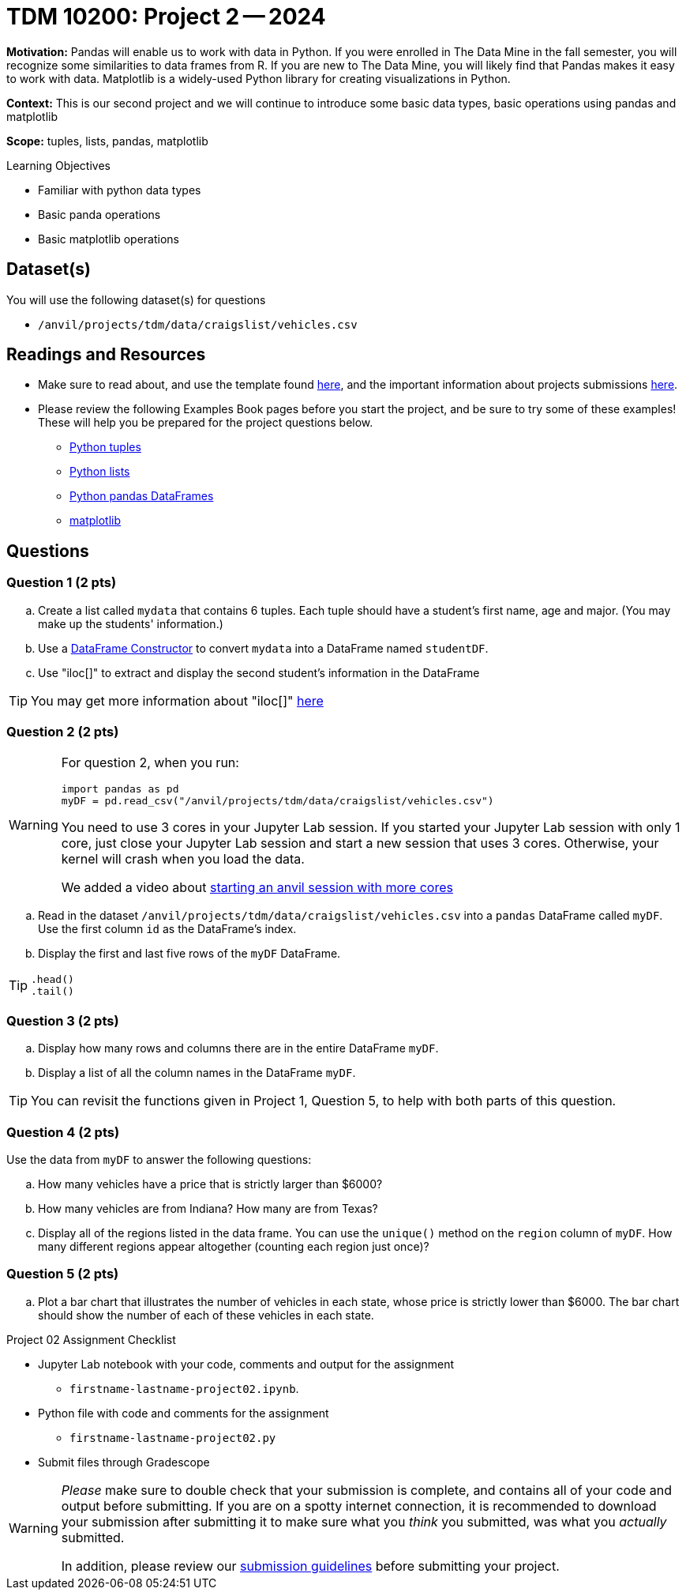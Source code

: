 = TDM 10200: Project 2 -- 2024

**Motivation:** Pandas will enable us to work with data in Python.  If you were enrolled in The Data Mine in the fall semester, you will recognize some similarities to data frames from R.  If you are new to The Data Mine, you will likely find that Pandas makes it easy to work with data. Matplotlib is a widely-used Python library for creating visualizations in Python.

**Context:** This is our second project and we will continue to introduce some basic data types, basic operations using pandas and matplotlib

**Scope:** tuples, lists, pandas, matplotlib

.Learning Objectives
****
- Familiar with python data types
- Basic panda operations
- Basic matplotlib operations
****

== Dataset(s)

You will use the following dataset(s) for questions

- `/anvil/projects/tdm/data/craigslist/vehicles.csv`

== Readings and Resources

* Make sure to read about, and use the template found xref:templates.adoc#option-1[here], and the important information about projects submissions xref:submissions.adoc[here].

* Please review the following Examples Book pages before you start the project, and be sure to try some of these examples!  These will help you be prepared for the project questions below.  
- https://the-examples-book.com/programming-languages/python/tuples[Python tuples]
- https://the-examples-book.com/programming-languages/python/lists[Python lists]
- https://the-examples-book.com/programming-languages/python/pandas-dataframes[Python pandas DataFrames] 
- https://the-examples-book.com/programming-languages/python/matplotlib[matplotlib]


== Questions

=== Question 1 (2 pts) 

[loweralpha]
.. Create a list called `mydata` that contains 6 tuples.  Each tuple should have a student's first name, age and major. (You may make up the students' information.)
.. Use a https://the-examples-book.com/programming-languages/python/pandas-dataframes#dataframe-constructor[DataFrame Constructor] to convert `mydata` into a DataFrame named `studentDF`.
.. Use "iloc[]" to extract and display the second student's information in the DataFrame

[TIP]
====
You may get more information about "iloc[]" https://www.w3schools.com/python/pandas/ref_df_iloc.asp[here] 
====


=== Question 2 (2 pts)

[WARNING]
====
For question 2, when you run:
[source,python]
----
import pandas as pd
myDF = pd.read_csv("/anvil/projects/tdm/data/craigslist/vehicles.csv")
----
You need to use 3 cores in your Jupyter Lab session.  If you started your Jupyter Lab session with only 1 core, just close your Jupyter Lab session and start a new session that uses 3 cores.  Otherwise, your kernel will crash when you load the data.

We added a video about https://the-examples-book.com/starter-guides/anvil/starting-an-anvil-session.adoc[starting an anvil session with more cores]
====

[loweralpha]

.. Read in the dataset `/anvil/projects/tdm/data/craigslist/vehicles.csv` into a `pandas` DataFrame called `myDF`.  Use the first column `id` as the DataFrame's index.
.. Display the first and last five rows of the `myDF` DataFrame.

[TIP]
====
[source,python]
----
.head()
.tail()
----
====


=== Question 3 (2 pts)

[loweralpha]

.. Display how many rows and columns there are in the entire DataFrame `myDF`.
.. Display a list of all the column names in the DataFrame `myDF`.

[TIP]
====
You can revisit the functions given in Project 1, Question 5, to help with both parts of this question.
====

=== Question 4 (2 pts)

Use the data from `myDF` to answer the following questions:

[loweralpha]
.. How many vehicles have a price that is strictly larger than $6000?
.. How many vehicles are from Indiana?  How many are from Texas?
.. Display all of the regions listed in the data frame.  You can use the `unique()` method on the `region` column of `myDF`.  How many different regions appear altogether (counting each region just once)?

=== Question 5 (2 pts)

[loweralpha]
.. Plot a bar chart that illustrates the number of vehicles in each state, whose price is strictly lower than $6000.  The bar chart should show the number of each of these vehicles in each state.


Project 02 Assignment Checklist
====
* Jupyter Lab notebook with your code, comments and output for the assignment
    ** `firstname-lastname-project02.ipynb`.
* Python file with code and comments for the assignment
    ** `firstname-lastname-project02.py`

* Submit files through Gradescope
==== 

[WARNING]
====
_Please_ make sure to double check that your submission is complete, and contains all of your code and output before submitting. If you are on a spotty internet connection, it is recommended to download your submission after submitting it to make sure what you _think_ you submitted, was what you _actually_ submitted.
                                                                                                                             
In addition, please review our xref:submissions.adoc[submission guidelines] before submitting your project.
====
